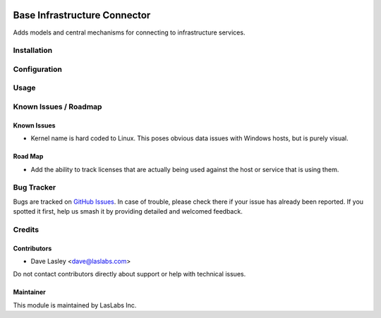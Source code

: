 .. image:: https://img.shields.io/badge/license-LGPL--3-blue.svg
   :target: http://www.gnu.org/licenses/lgpl.html
   :alt: License: LGPL-3

=============================
Base Infrastructure Connector
=============================

Adds models and central mechanisms for connecting to infrastructure services.

Installation
============


Configuration
=============

Usage
=====

.. image:: https://odoo-community.org/website/image/ir.attachment/5784_f2813bd/datas
   :alt: Try me on Runbot
   :target: https://runbot.odoo-community.org/runbot/149/10.0

Known Issues / Roadmap
======================

Known Issues
------------

* Kernel name is hard coded to Linux. This poses obvious data issues with Windows
  hosts, but is purely visual.

Road Map
--------

* Add the ability to track licenses that are actually being used against the
  host or service that is using them.

Bug Tracker
===========

Bugs are tracked on `GitHub Issues 
<https://github.com/LasLabs/odoo-connector-rancher/issues>`_. In case of trouble, please
check there if your issue has already been reported. If you spotted it first, 
help us smash it by providing detailed and welcomed feedback.


Credits
=======

Contributors
------------

* Dave Lasley <dave@laslabs.com>

Do not contact contributors directly about support or help with technical issues.

Maintainer
----------

.. image:: https://laslabs.com/logo.png
   :alt: LasLabs Inc.
   :target: https://laslabs.com

This module is maintained by LasLabs Inc.
